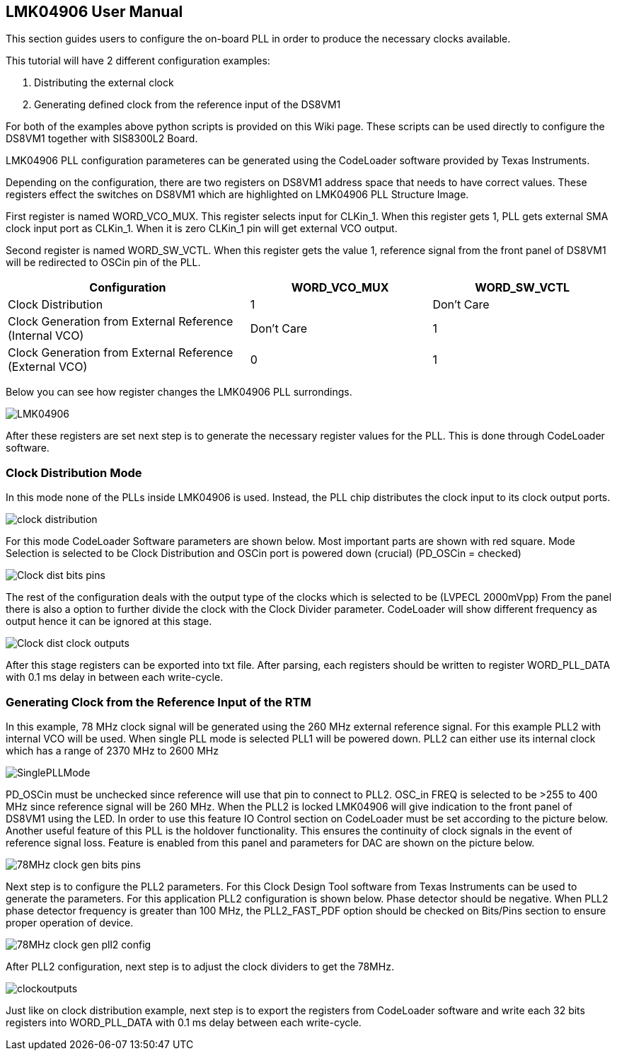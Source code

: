 == LMK04906 User Manual

This section guides users to configure the on-board PLL in order to produce the necessary clocks available.

This tutorial will have 2 different configuration examples:

1. Distributing the external clock
2. Generating defined clock from the reference input of the DS8VM1

For both of the examples above python scripts is provided on this Wiki page. These scripts can be used directly to configure the DS8VM1 together with SIS8300L2 Board.

LMK04906 PLL configuration parameteres can be generated using the CodeLoader software provided by Texas Instruments.

Depending on the configuration, there are two registers on DS8VM1 address space that needs to have correct values. These registers effect the switches on DS8VM1 which are highlighted on LMK04906 PLL Structure Image.

First register is named WORD_VCO_MUX. This register selects input for CLKin_1. When this register gets 1, PLL gets external SMA clock input port as CLKin_1. When it is zero CLKin_1 pin will get external VCO output.

Second register is named WORD_SW_VCTL. When this register gets the value 1, reference signal from the front panel of DS8VM1 will be redirected to OSCin pin of the PLL.



[cols="4,3,3"]
|===
|Configuration |WORD_VCO_MUX |WORD_SW_VCTL

|Clock Distribution
|1
|Don't Care

|Clock Generation from External Reference (Internal VCO)
|Don't Care 
|1

|Clock Generation from External Reference (External VCO)
|0
|1

|===

Below you can see how register changes the LMK04906 PLL surrondings.

image::LMK04906.jpg[]


After these registers are set next step is to generate the necessary register values for the PLL. This is done through CodeLoader software.

=== Clock Distribution Mode

In this mode none of the PLLs inside LMK04906 is used. Instead, the PLL chip distributes the clock input to its clock output ports.

image::clock_distribution.jpg[]


For this mode CodeLoader Software parameters are shown below. Most important parts are shown with red square. Mode Selection is selected to be Clock Distribution and OSCin port is powered down (crucial) (PD_OSCin = checked)

image::Clock_dist_bits_pins.jpg[]

The rest of the configuration deals with the output type of the clocks which is selected to be (LVPECL 2000mVpp) From the panel there is also a option to further divide the clock with the Clock Divider parameter.
CodeLoader will show different frequency as output hence it can be ignored at this stage.

image::Clock_dist_clock_outputs.jpg[]


After this stage registers can be exported into txt file. After parsing, each registers should be written to register WORD_PLL_DATA with 0.1 ms delay in between each write-cycle.

=== Generating Clock from the Reference Input of the RTM

In this example, 78 MHz clock signal will be generated using the 260 MHz external reference signal. For this example PLL2 with internal VCO will be used. When single PLL mode is selected PLL1 will be powered down. PLL2 can either use its internal clock which has a range of 2370 MHz to 2600 MHz

image::SinglePLLMode.jpg[]

PD_OSCin must be unchecked since reference will use that pin to connect to PLL2. OSC_in FREQ is selected to be >255 to 400 MHz since reference signal will be 260 MHz. When the PLL2 is locked LMK04906 will give indication to the front panel of DS8VM1 using the LED. In order to use this feature IO Control section on CodeLoader must be set according to the picture below. Another useful feature of this PLL is the holdover functionality. This ensures the continuity of clock signals in the event of reference signal loss. Feature is enabled from this panel and parameters for DAC are shown on the picture below.



image::78MHz_clock_gen_bits_pins.png[]


Next step is to configure the PLL2 parameters. For this Clock Design Tool software from Texas Instruments can be used to generate the parameters. For this application PLL2 configuration is shown below. Phase detector should be negative. When PLL2 phase detector frequency is greater than 100 MHz, the PLL2_FAST_PDF option should be checked on Bits/Pins section to ensure proper operation of device.



image::78MHz_clock_gen_pll2_config.jpg[]

After PLL2 configuration, next step is to adjust the clock dividers to get the 78MHz.

image::clockoutputs.png[]

Just like on clock distribution example, next step is to export the registers from CodeLoader software and write each 32 bits registers into WORD_PLL_DATA with 0.1 ms delay between each write-cycle.


